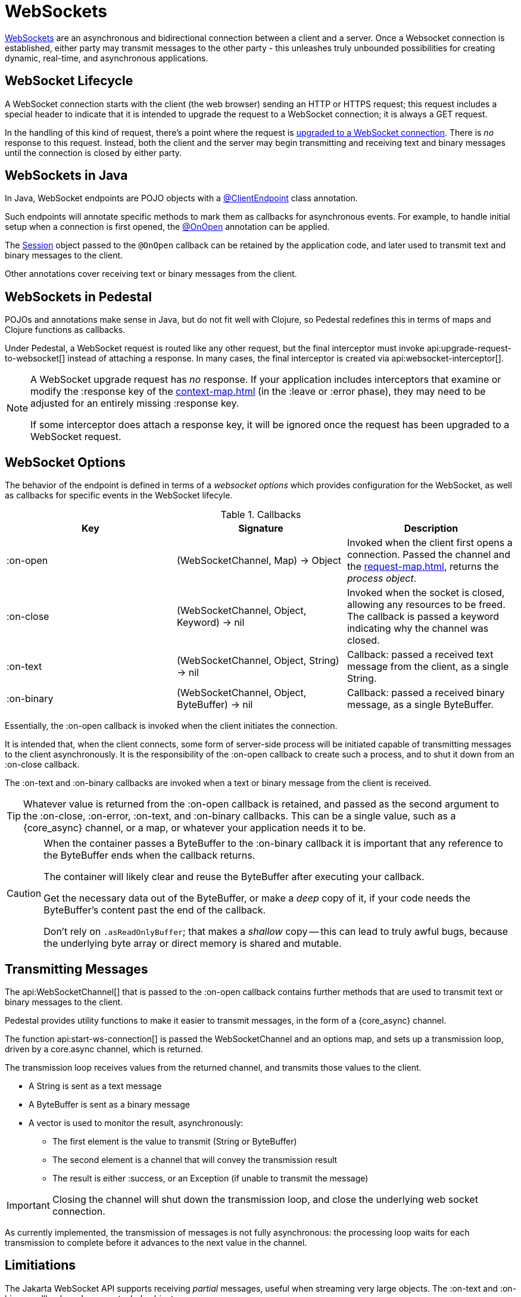 = WebSockets
:default_api_ns: io.pedestal.service.websocket

link:https://en.wikipedia.org/wiki/WebSocket[WebSockets] are an asynchronous and bidirectional connection between
a client and a server.  Once a Websocket connection is established, either
party may transmit messages to the other party - this unleashes truly unbounded possibilities for creating dynamic, real-time, and asynchronous applications.

== WebSocket Lifecycle

A WebSocket connection starts with the client (the web browser) sending an HTTP or HTTPS request; this request
includes a special header to indicate that it is intended to upgrade the request to a WebSocket connection; it is
always a GET request.

In the handling of this kind of request, there's a point where the request is
https://javadoc.io/static/jakarta.websocket/jakarta.websocket-api/2.2.0/jakarta/websocket/server/ServerContainer.html#upgradeHttpToWebSocket(java.lang.Object,java.lang.Object,jakarta.websocket.server.ServerEndpointConfig,java.util.Map)[upgraded to a WebSocket connection].
There is _no_ response to this request. Instead, both the client and the server may begin transmitting and receiving text
and binary messages until the connection is closed by either party.

== WebSockets in Java

In Java, WebSocket endpoints are POJO objects with
a https://javadoc.io/static/jakarta.websocket/jakarta.websocket-client-api/2.2.0/jakarta/websocket/ClientEndpoint.html[@ClientEndpoint]
class annotation.

Such endpoints will annotate specific methods to mark them as callbacks for asynchronous events.
For example, to handle initial setup when a connection is first opened, the
https://javadoc.io/static/jakarta.websocket/jakarta.websocket-client-api/2.2.0/jakarta/websocket/OnOpen.html[@OnOpen]
annotation can be applied.

The https://javadoc.io/static/jakarta.websocket/jakarta.websocket-client-api/2.2.0/jakarta/websocket/Session.html[Session]
object passed to the `@OnOpen` callback can be retained by the application code, and later used to transmit text and binary messages
to the client.

Other annotations cover receiving text or binary messages from the client.

== WebSockets in Pedestal

POJOs and annotations make sense in Java, but do not fit well with Clojure, so Pedestal redefines this in terms
of maps and Clojure functions as callbacks.

Under Pedestal, a WebSocket request is routed like any other request, but the final interceptor
must invoke
api:upgrade-request-to-websocket[]
instead of attaching a response.
In many cases, the final interceptor is created via api:websocket-interceptor[].

[NOTE]
====
A WebSocket upgrade request has _no_ response.  If your application includes interceptors that
examine or modify the :response key of the xref:context-map.adoc[] (in the :leave or :error phase), they may need to be adjusted for
an entirely missing :response key.

If some interceptor does attach a response key, it will be ignored once the request has been upgraded to a WebSocket request.
====


== WebSocket Options

The behavior of the endpoint is defined in terms of a _websocket options_ which provides configuration for the WebSocket,
as well as callbacks for specific events in the WebSocket lifecyle.

.Callbacks
|===
| Key | Signature | Description

| :on-open
| (WebSocketChannel, Map) -> Object
| Invoked when the client first opens a connection. Passed the channel and the xref:request-map.adoc[],
  returns the _process object_.

| :on-close
| (WebSocketChannel, Object, Keyword) -> nil
| Invoked when the socket is closed, allowing any resources to be freed. The callback is passed
  a keyword indicating why the channel was closed.

| :on-text
| (WebSocketChannel, Object, String) -> nil
| Callback: passed a received text message from the client, as a single String.

| :on-binary
| (WebSocketChannel, Object, ByteBuffer) -> nil
| Callback: passed a received binary message, as a single ByteBuffer.

|===

Essentially, the :on-open callback is invoked when the client initiates the connection.

It is intended that, when the client connects, some form of server-side process will be initiated
capable of transmitting messages to the client asynchronously.
It is the responsibility of the :on-open callback to create such a process, and to shut it down
from an :on-close callback.

The :on-text and :on-binary callbacks are invoked when a text or binary message from the client
is received.

[TIP]
====
Whatever value is returned from the :on-open callback is retained, and passed as the second
argument to the :on-close, :on-error, :on-text, and :on-binary callbacks.
This can be a single value, such as a {core_async} channel, or a map, or whatever your application needs it to be.
====

[CAUTION]
====
When the container passes a ByteBuffer to the :on-binary callback it is important that any reference to the ByteBuffer
ends when the callback returns.

The container will likely clear and reuse the ByteBuffer after executing your callback.

Get the necessary data out of the ByteBuffer, or make a _deep_ copy of it, if your code needs the ByteBuffer's content
past the end of the callback.

Don't rely on `.asReadOnlyBuffer`; that makes a _shallow_ copy -- this can lead to truly awful bugs,
because the underlying byte array or direct memory is shared and mutable.
====


== Transmitting Messages

The api:WebSocketChannel[] that is passed to the :on-open callback contains further methods that are used to transmit
text or binary messages to the client.

Pedestal provides utility functions to make it easier to  transmit messages, in the form of
a {core_async} channel.

The function api:start-ws-connection[] is passed the WebSocketChannel and an
options map, and sets up a transmission loop, driven by a core.async channel, which is returned.

The transmission loop receives values from the returned channel, and transmits those values to the client.

* A String is sent as a text message
* A ByteBuffer is sent as a binary message
* A vector is used to monitor the result, asynchronously:
  ** The first element is the value to transmit (String or ByteBuffer)
  ** The second element is a channel that will convey the transmission result
  ** The result is either :success, or an Exception (if unable to transmit the message)

[IMPORTANT]
====
Closing the channel will shut down the transmission loop, and close the underlying web socket connection.
====

As currently implemented, the transmission of messages is not fully asynchronous: the processing loop waits for
each transmission to complete before it advances to the next value in the channel.

== Limitiations

The Jakarta WebSocket API supports receiving _partial_ messages, useful when streaming very large objects.
The :on-text and :on-binary callbacks only support _whole_ objects.

Likewise, the underlying APIs do provide support for streaming transmissions to the client, but
the built-in approach to transmitting messages does not.


[#upgrade]
== Upgrading from Pedestal 0.7

In Pedestal 0.7, WebSockets are specified using the :io.pedestal.http/websockets key of
the service map.  This approach is supported in Pedestal 0.8, but is *deprecated*, and may
be removed in a later release entirely.

WebSocket requests are routed entirely outside of the xref:interceptors.adoc[interceptor chain], so they do not
benefit from logging, exception handling, telemetry, or any other application-specific behaviors
provided by the interceptor chain.

In the service map, the :io.pedestal.http/websockets key
maps string routes to endpoint maps.  There is no facility for using path parameters in these requests.
